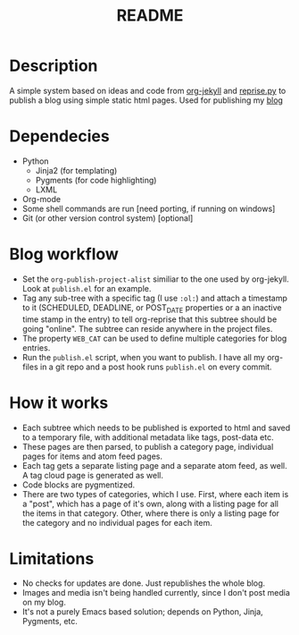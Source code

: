 #+TITLE: README

* Description

A simple system based on ideas and code from [[https://github.com/juanre/org-jekyll][org-jekyll]] and [[https://github.com/uggedal/reprise][reprise.py]]
to publish a blog using simple static html pages.  Used for publishing
my [[http://punchagan.muse-amuse.in][blog]]

* Dependecies

  - Python
    + Jinja2 (for templating)
    + Pygments (for code highlighting)
    + LXML
  - Org-mode
  - Some shell commands are run [need porting, if running on windows]
  - Git (or other version control system) [optional]


* Blog workflow

  - Set the =org-publish-project-alist= similiar to the one used by
    org-jekyll.  Look at =publish.el= for an example.
  - Tag any sub-tree with a specific tag (I use =:ol:=) and attach a
    timestamp to it (SCHEDULED, DEADLINE, or POST_DATE properties or a
    an inactive time stamp in the entry) to tell org-reprise that this
    subtree should be going "online".  The subtree can reside anywhere
    in the project files.
  - The property =WEB_CAT= can be used to define multiple categories
    for blog entries.
  - Run the =publish.el= script, when you want to publish.  I have all
    my org-files in a git repo and a post hook runs =publish.el= on
    every commit.

* How it works

  - Each subtree which needs to be published is exported to html and
    saved to a temporary file, with additional metadata like tags,
    post-data etc.
  - These pages are then parsed, to publish a category page,
    individual pages for items and atom feed pages.
  - Each tag gets a separate listing page and a separate atom feed, as
    well.  A tag cloud page is generated as well.
  - Code blocks are pygmentized.
  - There are two types of categories, which I use.  First, where each
    item is a "post", which has a page of it's own, along with a
    listing page for all the items in that category.  Other, where
    there is only a listing page for the category and no individual
    pages for each item.

* Limitations

  - No checks for updates are done.  Just republishes the whole blog.
  - Images and media isn't being handled currently, since I don't post
    media on my blog.
  - It's not a purely Emacs based solution; depends on Python, Jinja,
    Pygments, etc.
